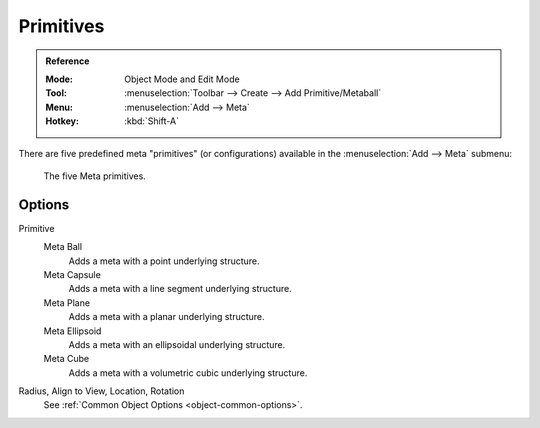 
**********
Primitives
**********

.. admonition:: Reference
   :class: refbox

   :Mode:      Object Mode and Edit Mode
   :Tool:      :menuselection:`Toolbar --> Create --> Add Primitive/Metaball`
   :Menu:      :menuselection:`Add --> Meta`
   :Hotkey:    :kbd:`Shift-A`

There are five predefined meta "primitives" (or configurations)
available in the :menuselection:`Add --> Meta` submenu:

.. figure:: /images/modeling_metas_primitives_all-five.png
   :width: 620px

   The five Meta primitives.


Options
=======

Primitive
   Meta Ball
      Adds a meta with a point underlying structure.
   Meta Capsule
      Adds a meta with a line segment underlying structure.
   Meta Plane
      Adds a meta with a planar underlying structure.
   Meta Ellipsoid
      Adds a meta with an ellipsoidal underlying structure.
   Meta Cube
      Adds a meta with a volumetric cubic underlying structure.

   .. seealso::

      A more detailed explanation of each primitive in the :doc:`Structure </modeling/metas/structure>` page.

Radius, Align to View, Location, Rotation
   See :ref:`Common Object Options <object-common-options>`.
